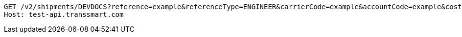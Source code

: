 [source,http,options="nowrap"]
----
GET /v2/shipments/DEVDOCS?reference=example&referenceType=ENGINEER&carrierCode=example&accountCode=example&costCenter=example&createdFrom=2023-03-03+10%3A30%3A00&createdTo=2023-03-03+16%3A30%3A00&extended=false&pickUpDateFrom=2024-02-02&page=1&size=2 HTTP/1.1
Host: test-api.transsmart.com

----